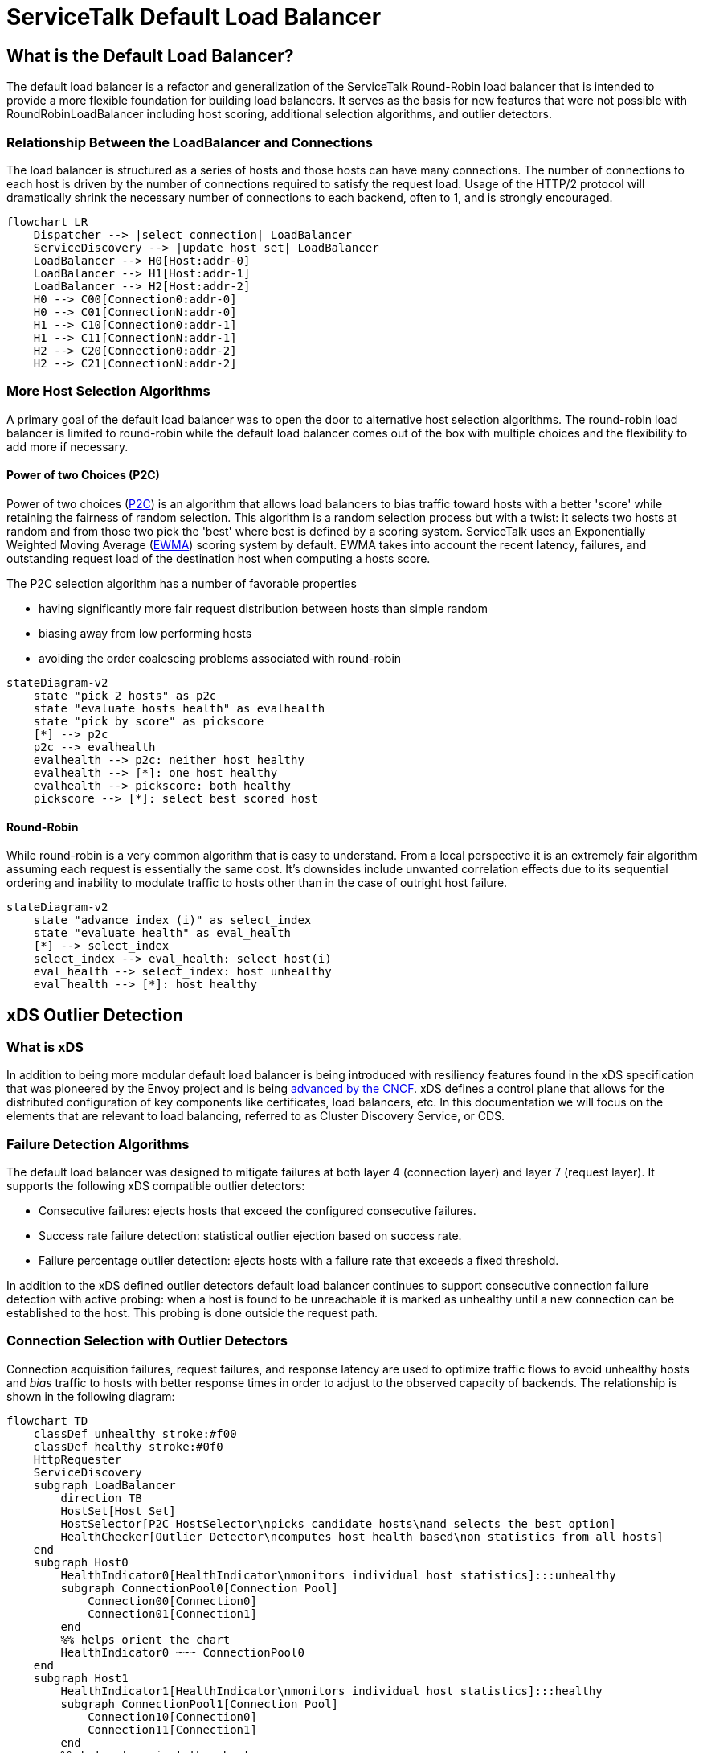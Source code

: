 = ServiceTalk Default Load Balancer

== What is the Default Load Balancer?

The default load balancer is a refactor and generalization of the ServiceTalk Round-Robin load balancer that is intended
to provide a more flexible foundation for building load balancers. It serves as the basis for new features that were not
possible with RoundRobinLoadBalancer including host scoring, additional selection algorithms, and outlier detectors.

=== Relationship Between the LoadBalancer and Connections

The load balancer is structured as a series of hosts and those hosts can have many connections. The number of
connections to each host is driven by the number of connections  required to satisfy the request load. Usage of the
HTTP/2 protocol will dramatically shrink the necessary number of connections to each backend, often to 1, and is
strongly encouraged.

[source,mermaid]
----
flowchart LR
    Dispatcher --> |select connection| LoadBalancer
    ServiceDiscovery --> |update host set| LoadBalancer
    LoadBalancer --> H0[Host:addr-0]
    LoadBalancer --> H1[Host:addr-1]
    LoadBalancer --> H2[Host:addr-2]
    H0 --> C00[Connection0:addr-0]
    H0 --> C01[ConnectionN:addr-0]
    H1 --> C10[Connection0:addr-1]
    H1 --> C11[ConnectionN:addr-1]
    H2 --> C20[Connection0:addr-2]
    H2 --> C21[ConnectionN:addr-2]

----

=== More Host Selection Algorithms

A primary goal of the default load balancer was to open the door to alternative host selection algorithms. The
round-robin load balancer is limited to round-robin while the default load balancer comes out of the box with multiple
choices and the flexibility to add more if necessary.

==== Power of two Choices (P2C)

Power of two choices (https://ieeexplore.ieee.org/document/963420[P2C]) is an algorithm that allows load balancers to
bias traffic toward hosts with a better 'score' while retaining the fairness of random selection. This algorithm is
a random selection process but with a twist: it selects two hosts at random and from those two pick the 'best' where
best is defined by a scoring system. ServiceTalk uses an Exponentially Weighted Moving Average
(http://www.eckner.com/papers/Algorithms%20for%20Unevenly%20Spaced%20Time%20Series.pdf[EWMA]) scoring system by default.
EWMA takes into account the recent latency, failures, and outstanding request load of the destination host when
computing a hosts score.

The P2C selection algorithm has a number of favorable properties

* having significantly more fair request distribution between hosts than simple random
* biasing away from low performing hosts
* avoiding the order coalescing problems associated with round-robin

[source,mermaid]
----
stateDiagram-v2
    state "pick 2 hosts" as p2c
    state "evaluate hosts health" as evalhealth
    state "pick by score" as pickscore
    [*] --> p2c
    p2c --> evalhealth
    evalhealth --> p2c: neither host healthy
    evalhealth --> [*]: one host healthy
    evalhealth --> pickscore: both healthy
    pickscore --> [*]: select best scored host
----

==== Round-Robin

While round-robin is a very common algorithm that is easy to understand. From a local perspective it is an extremely
fair algorithm assuming each request is essentially the same cost. It's downsides include unwanted correlation effects
due to its sequential ordering and inability to modulate traffic to hosts other than in the case of outright host
failure.

[source,mermaid]
----
stateDiagram-v2
    state "advance index (i)" as select_index
    state "evaluate health" as eval_health
    [*] --> select_index
    select_index --> eval_health: select host(i)
    eval_health --> select_index: host unhealthy
    eval_health --> [*]: host healthy
----

== xDS Outlier Detection

=== What is xDS

In addition to being more modular default load balancer is being introduced with resiliency features found in the xDS
specification that was pioneered by the Envoy project and is being https://github.com/cncf/xds[advanced by the CNCF].
xDS defines a control plane that allows for the distributed configuration of key components like certificates,
load balancers, etc. In this documentation we will focus on the elements that are relevant to load balancing, referred
to as Cluster Discovery Service, or CDS.

=== Failure Detection Algorithms

The default load balancer was designed to mitigate failures at both layer 4 (connection layer) and layer 7 (request
layer). It supports the following xDS compatible outlier detectors:

* Consecutive failures: ejects hosts that exceed the configured consecutive failures.
* Success rate failure detection: statistical outlier ejection based on success rate.
* Failure percentage outlier detection: ejects hosts with a failure rate that exceeds a fixed threshold.

In addition to the xDS defined outlier detectors default load balancer continues to support consecutive connection
failure detection with active probing: when a host is found to be unreachable it is marked as unhealthy until a new
connection can be established to the host. This probing is done outside the request path.

=== Connection Selection with Outlier Detectors

Connection acquisition failures, request failures, and response latency are used to optimize traffic flows to avoid
unhealthy hosts and _bias_ traffic to hosts with better response times in order to adjust to the observed capacity of
backends. The relationship is shown in the following diagram:

[source,mermaid]
----
flowchart TD
    classDef unhealthy stroke:#f00
    classDef healthy stroke:#0f0
    HttpRequester
    ServiceDiscovery
    subgraph LoadBalancer
        direction TB
        HostSet[Host Set]
        HostSelector[P2C HostSelector\npicks candidate hosts\nand selects the best option]
        HealthChecker[Outlier Detector\ncomputes host health based\non statistics from all hosts]
    end
    subgraph Host0
        HealthIndicator0[HealthIndicator\nmonitors individual host statistics]:::unhealthy
        subgraph ConnectionPool0[Connection Pool]
            Connection00[Connection0]
            Connection01[Connection1]
        end
        %% helps orient the chart
        HealthIndicator0 ~~~ ConnectionPool0
    end
    subgraph Host1
        HealthIndicator1[HealthIndicator\nmonitors individual host statistics]:::healthy
        subgraph ConnectionPool1[Connection Pool]
            Connection10[Connection0]
            Connection11[Connection1]
        end
        %% helps to orient the chart
        HealthIndicator1 ~~~ ConnectionPool1
    end
    %% make sure our hosts and close to the LoadBalancer
    LoadBalancer ~~~ Host0 & Host1
    HttpRequester ~~~ LoadBalancer
    HostSelector -.-x |unhealthy host\navoided| HealthIndicator0
    HttpRequester -.-> |select connection| HostSelector -.-> |healthy host\npreferred| HealthIndicator1
    HealthIndicator1 -.-> Connection11
    %% to make the boxes the same size
    HealthIndicator0 ~~~ Connection01
    HealthChecker <--> HealthIndicator0 & HealthIndicator1
    ServiceDiscovery --> |update host set| HostSet --> |rebuild HostSelector \nwith new host set| HostSelector
----

=== Connection Acquisition Workflow

By default, ServiceTalk attempts to minimize the connection load to each host. If the situation arises where there is
not an existing session capable of serving a request then connection acquisition can happen on the request path. The
session acquisition flow is roughly like this:

[source,mermaid]
----
sequenceDiagram
    participant requester
    participant load-balancer
    participant host
    participant connection-factory
    requester->>load-balancer: request a connection
    load-balancer->>host: select a connection from the host
    host->>host: use connection from pool
    host-->>requester: connection reuse
    host->>connection-factory: create new connection
    connection-factory->>host: connection created and added to pool
    host->>requester: connection returned
----

== Future Capabilities

=== Weighted Load Balancing

Not all hosts are created equal! Due to different underlying hardware platforms, other tenants on the same host, or even
just a bad cache day, we often find that not all instances of a service have the same capacity. The P2C selection
algorithm can bias toward better performing hosts, but if the capacity of a backend is known it can be accounted for
explicitly. With https://github.com/bryce-anderson/servicetalk/blob/bl_anderson/default_loadbalancer_docs/servicetalk-client-api/src/main/java/io/servicetalk/client/api/ServiceDiscoverer.java[ServiceDiscoverer]
or control-plane support we can explicitly propagate weight information to ServiceTalk's default load balancer. Adding
weight support to the host selection process will let users leverage this data.

=== Priority Groups

Priority groups are another notion of weights in load balancing. Priority groups are a feature of the xDS protocol that
lets users partition backend instances into groups that have a relative priority to each other. The load balancer will
use hosts from as many priority groups as necessary to maintain a minimum specified number of healthy backends. A
common use case is to specify a primary destination, usually locally, for latency and transit cost reasons while
maintaining a set of backup destinations to use in the case of local disruptions.

=== Subsetting

When the sizes of two connected clusters grow the number of connections can become burdensome if the load balancer
maintains a full mesh network. Sub-setting can reduce the connection count by only creating connections to a subset of
backends. There are a number of ways to determine ths subset which can range from simple random sub-setting, which is
trivial to implement but suffers from load variance, to more intricate models.